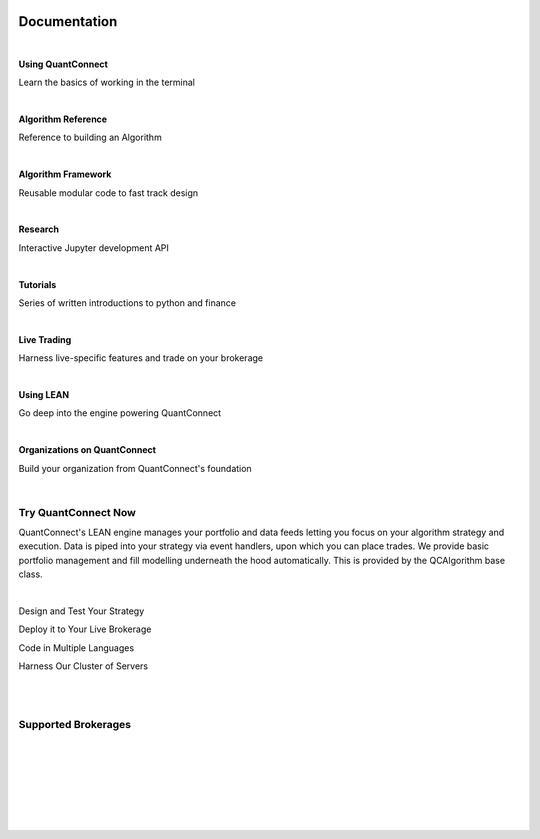 

.. image:: https://cdn.quantconnect.com/web/i/docs/docs_home_icon.rev0.png
   :align: left

.. _home:

=============
Documentation
=============

.. raw:: html

    <h2 style="margin-top: 8px;">
        <span style="font-size: 22px;">Learn to use QuantConnect and Explore Our Features</span>
    </h2>

|

.. image:: https://cdn.quantconnect.com/web/i/docs/home/docs_using_qc_rev0.svg
   :width: 60
   :height: 60
   :align: left

**Using QuantConnect**

Learn the basics of working in the terminal

|

.. image:: https://cdn.quantconnect.com/web/i/docs/home/docs_algo_ref_rev0.svg
   :width: 60
   :height: 60
   :align: left

**Algorithm Reference**

Reference to building an Algorithm

|

.. image:: https://cdn.quantconnect.com/web/i/docs/home/docs_algo_framework_rev0.svg
   :width: 60
   :height: 60
   :align: left

**Algorithm Framework**

Reusable modular code to fast track design

|

.. image:: https://cdn.quantconnect.com/web/i/docs/home/docs_research_rev0.svg
   :width: 60
   :height: 60
   :align: left

**Research**

Interactive Jupyter development API

|

.. image:: https://cdn.quantconnect.com/web/i/docs/home/docs_tutorials_rev0..svg
   :width: 60px
   :height: 60px
   :align: left

**Tutorials**

Series of written introductions to python and finance

|

.. image:: https://cdn.quantconnect.com/web/i/docs/home/docs_live_trading_rev0.svg
   :width: 60px
   :height: 60px
   :align: left

**Live Trading**

Harness live-specific features and trade on your brokerage

|

.. image:: https://cdn.quantconnect.com/web/i/docs/home/docs_using_lean_rev0.svg
   :width: 60px
   :height: 60px
   :align: left

**Using LEAN**

Go deep into the engine powering QuantConnect

|

.. image:: https://cdn.quantconnect.com/web/i/docs/home/docs_organization_rev0.svg
   :width: 60px
   :height: 60px
   :align: left

**Organizations on QuantConnect**

Build your organization from QuantConnect's foundation

|

Try QuantConnect Now
====================

QuantConnect's LEAN engine manages your portfolio and data feeds letting you focus on your algorithm strategy and execution. Data is piped into your strategy via event handlers, upon which you can place trades. We provide basic portfolio management and fill modelling underneath the hood automatically. This is provided by the QCAlgorithm base class.

|

|design| Design and Test Your Strategy

.. |design| image:: https://cdn.quantconnect.com/web/i/docs/home/docs_design_test_icon_rev0.svg
   :width: 25px

|deploy| Deploy it to Your Live Brokerage

.. |deploy| image:: https://cdn.quantconnect.com/web/i/docs/home/docs_deploy_icon_rev0.svg
   :width: 25px


|code| Code in Multiple Languages

.. |code| image:: https://cdn.quantconnect.com/web/i/docs/home/docs_code_icon_rev0.svg
   :width: 25px


|servers| Harness Our Cluster of Servers

.. |servers| image:: https://cdn.quantconnect.com/web/i/docs/home/docs_harness_icon_rev0.svg
   :width: 25px

|

.. tabs::

   .. code-tab:: c#

        public class BasicTemplateAlgorithm : QCAlgorithm
        {
          public override void Initialize()
          {
             // Setup algorithm requirements: cash, dates and securities.
             // Initialize is called once at the start of the algorithm.
          }

          public override void OnData(Slice data) {
             // Data requested is then piped into event handlers like this one.
          }
        }

   .. code-tab:: py

        class BasicTemplateAlgorithm(QCAlgorithm):
          def Initialize(self):
                '''Initialise the data and resolution required, as well as the
                cash and start-end dates for your algorithm. All algorithms must initialized.'''
                pass

            def OnData(self, data):
                '''OnData event is the primary entry point for your algorithm. Each new data
                point will be pumped in here. data is a Slice object keyed by symbol containing
                the stock data'''
                pass

|

Supported Brokerages
====================

|interactive-brokers|

|

|oanda|

|

|fxcm|

|

|coinbase|

|

|alpaca|

|

|bitfinex|

.. |interactive-brokers| image:: https://cdn.quantconnect.com/web/i/splash/Interactive%20Brokers%20Brokerage.png
   :height: 59px

.. |oanda| image:: https://cdn.quantconnect.com/web/i/splash/OANDA%20Brokerage.png
   :height: 59px

.. |fxcm| image:: https://cdn.quantconnect.com/web/i/splash/FXCM%20Brokerage.png
   :height: 59px

.. |coinbase| image:: https://cdn.quantconnect.com/web/i/coinbase_pro_rev0.png
   :height: 59px

.. |alpaca| image:: https://cdn.quantconnect.com/web/i/splash/Alpaca%20Brokerage.png
   :height: 59px

.. |bitfinex| image:: https://cdn.quantconnect.com/web/i/splash/Bitfinex%20Exchange.png
   :height: 59px